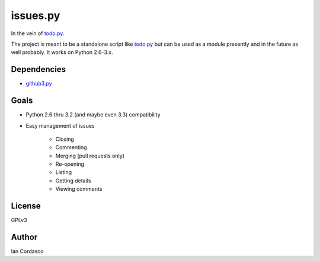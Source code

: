 issues.py
=========

.. image:: https://secure.travis-ci.org/sigmavirus24/issues.py.png?branch=master
    :alt: Build Status
    :target: http://travis-ci.org/sigmavirus24/issues.py

In the vein of todo.py_.

The project is meant to be a standalone script like todo.py_ but can be used 
as a module presently and in the future as well probably. It works on Python 
2.6-3.x.

.. links
.. _todo.py: (http://git.io/todo.py)

Dependencies
------------

- github3.py_

.. _github3.py: https://github.com/sigmavirus24/github3.py

Goals
-----

- Python 2.6 thru 3.2 (and maybe even 3.3) compatibility
- Easy management of issues

    - Closing
    - Commenting
    - Merging (pull requests only)
    - Re-opening
    - Listing
    - Getting details
    - Viewing comments

License
-------

GPLv3

Author
------

Ian Cordasco
